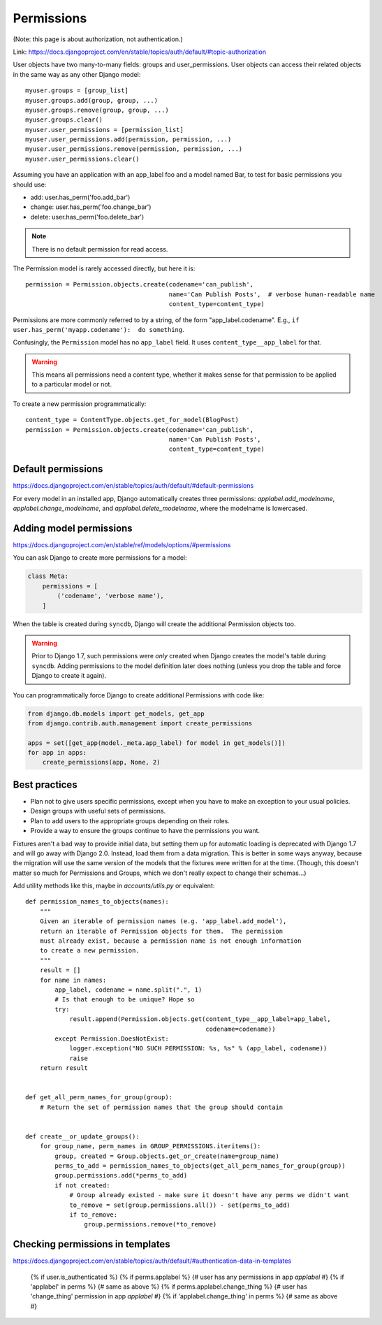 ===========
Permissions
===========

(Note: this page is about authorization, not authentication.)

Link: https://docs.djangoproject.com/en/stable/topics/auth/default/#topic-authorization

User objects have two many-to-many fields: groups and user_permissions. User objects can access their related objects in the same way as any other Django model::

    myuser.groups = [group_list]
    myuser.groups.add(group, group, ...)
    myuser.groups.remove(group, group, ...)
    myuser.groups.clear()
    myuser.user_permissions = [permission_list]
    myuser.user_permissions.add(permission, permission, ...)
    myuser.user_permissions.remove(permission, permission, ...)
    myuser.user_permissions.clear()

Assuming you have an application with an app_label foo and a model named Bar, to test for basic permissions you should use:

* add: user.has_perm('foo.add_bar')
* change: user.has_perm('foo.change_bar')
* delete: user.has_perm('foo.delete_bar')

.. NOTE::

    There is no default permission for read access.

The Permission model is rarely accessed directly, but here it is::

    permission = Permission.objects.create(codename='can_publish',
                                           name='Can Publish Posts',  # verbose human-readable name
                                           content_type=content_type)

Permissions are more commonly referred to by a string, of the form "app_label.codename".
E.g., ``if user.has_perm('myapp.codename'):  do something``.

Confusingly, the ``Permission`` model has no ``app_label`` field.
It uses ``content_type__app_label`` for that.

.. WARNING::

    This means all permissions
    need a content type, whether it makes sense for that permission to
    be applied to a particular model or not.

To create a new permission programmatically::

    content_type = ContentType.objects.get_for_model(BlogPost)
    permission = Permission.objects.create(codename='can_publish',
                                           name='Can Publish Posts',
                                           content_type=content_type)


Default permissions
-------------------

https://docs.djangoproject.com/en/stable/topics/auth/default/#default-permissions

For every model in an installed app, Django automatically creates three
permissions: `applabel.add_modelname`, `applabel.change_modelname`, and
`applabel.delete_modelname`, where the modelname is lowercased.

Adding model permissions
------------------------

https://docs.djangoproject.com/en/stable/ref/models/options/#permissions

You can ask Django to create more permissions for a model:

.. code-block:: python

    class Meta:
        permissions = [
            ('codename', 'verbose name'),
        ]

When the table is created during ``syncdb``, Django will create the additional
Permission objects too.

.. WARNING::

    Prior to Django 1.7,
    such permissions were *only* created when Django creates the model's
    table during ``syncdb``. Adding permissions to the model definition
    later does nothing (unless you drop the table and force Django to
    create it again).

You can programmatically force Django to create additional Permissions
with code like:

.. code-block:: python

    from django.db.models import get_models, get_app
    from django.contrib.auth.management import create_permissions

    apps = set([get_app(model._meta.app_label) for model in get_models()])
    for app in apps:
        create_permissions(app, None, 2)

Best practices
--------------

* Plan not to give users specific permissions, except when you have to make
  an exception to your usual policies.
* Design groups with useful sets of permissions.
* Plan to add users to the appropriate groups depending on their roles.
* Provide a way to ensure the groups continue to have the permissions you want.

Fixtures aren't a bad way to provide initial data, but setting them
up for automatic loading is deprecated with Django 1.7 and will go
away with Django 2.0. Instead, load them from a data migration. This
is better in some ways anyway, because the migration will use the same
version of the models that the fixtures were written for at the time.
(Though, this doesn't matter so much for Permissions and Groups, which
we don't really expect to change their schemas...)


Add utility methods like this, maybe in `accounts/utils.py` or equivalent::


    def permission_names_to_objects(names):
        """
        Given an iterable of permission names (e.g. 'app_label.add_model'),
        return an iterable of Permission objects for them.  The permission
        must already exist, because a permission name is not enough information
        to create a new permission.
        """
        result = []
        for name in names:
            app_label, codename = name.split(".", 1)
            # Is that enough to be unique? Hope so
            try:
                result.append(Permission.objects.get(content_type__app_label=app_label,
                                                     codename=codename))
            except Permission.DoesNotExist:
                logger.exception("NO SUCH PERMISSION: %s, %s" % (app_label, codename))
                raise
        return result


    def get_all_perm_names_for_group(group):
        # Return the set of permission names that the group should contain


    def create__or_update_groups():
        for group_name, perm_names in GROUP_PERMISSIONS.iteritems():
            group, created = Group.objects.get_or_create(name=group_name)
            perms_to_add = permission_names_to_objects(get_all_perm_names_for_group(group))
            group.permissions.add(*perms_to_add)
            if not created:
                # Group already existed - make sure it doesn't have any perms we didn't want
                to_remove = set(group.permissions.all()) - set(perms_to_add)
                if to_remove:
                    group.permissions.remove(*to_remove)


Checking permissions in templates
---------------------------------

https://docs.djangoproject.com/en/stable/topics/auth/default/#authentication-data-in-templates

    {% if user.is_authenticated %}
    {% if perms.applabel %} {# user has any permissions in app `applabel` #}
    {% if 'applabel' in perms %} {# same as above %}
    {% if perms.applabel.change_thing %} {# user has 'change_thing' permission in app `applabel` #}
    {% if 'applabel.change_thing' in perms %} {# same as above #}
